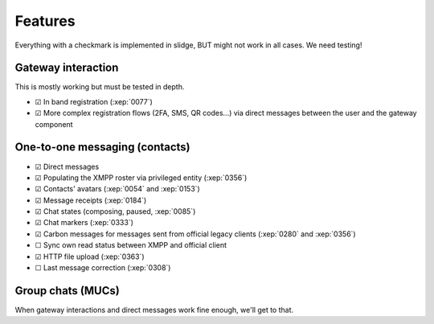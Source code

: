 Features
========

Everything with a checkmark is implemented in slidge, BUT might not work in all cases.
We need testing!

Gateway interaction
*******************

This is mostly working but must be tested in depth.

- ☑ In band registration (:xep:`0077`)
- ☑ More complex registration flows (2FA, SMS, QR codes…) via direct messages between the
  user and the gateway component

One-to-one messaging (contacts)
*******************************

- ☑ Direct messages
- ☑ Populating the XMPP roster via privileged entity (:xep:`0356`)
- ☑ Contacts' avatars (:xep:`0054` and :xep:`0153`)
- ☑ Message receipts (:xep:`0184`)
- ☑ Chat states (composing, paused, :xep:`0085`)
- ☑ Chat markers (:xep:`0333`)
- ☑ Carbon messages for messages sent from official legacy clients (:xep:`0280` and :xep:`0356`)
- ☐ Sync own read status between XMPP and official client
- ☑ HTTP file upload (:xep:`0363`)
- ☐ Last message correction (:xep:`0308`)

Group chats (MUCs)
******************

When gateway interactions and direct messages work fine enough, we'll get to that.
